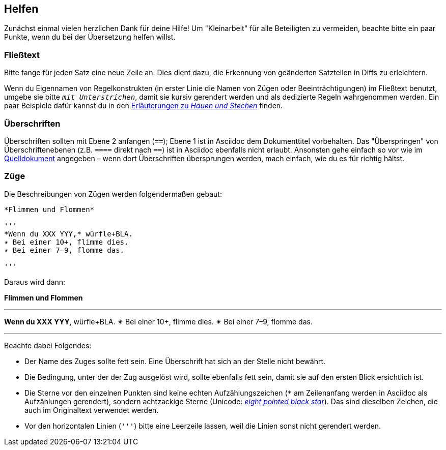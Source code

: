 == Helfen

Zunächst einmal vielen herzlichen Dank für deine Hilfe!
Um "Kleinarbeit" für alle Beteiligten zu vermeiden, beachte bitte ein paar Punkte, wenn du bei der Übersetzung helfen willst.

=== Fließtext

Bitte fange für jeden Satz eine neue Zeile an.
Dies dient dazu, die Erkennung von geänderten Satzteilen in Diffs zu erleichtern.

Wenn du Eigennamen von Regelkonstrukten (in erster Linie die Namen von Zügen oder Beeinträchtigungen) im Fließtext benutzt, umgebe sie bitte `_mit Unterstrichen_`, damit sie kursiv gerendert werden und als dedizierte Regeln wahrgenommen werden.
Ein paar Beispiele dafür kannst du in den https://github.com/runiq/dungeon-world-deutsch/blob/master/ch4.asciidoc#grundlegende-züge-1[Erläuterungen zu _Hauen und Stechen_] finden.

=== Überschriften

Überschriften sollten mit Ebene 2 anfangen (`==`); Ebene 1 ist in Asciidoc dem Dokumenttitel vorbehalten.
Das "Überspringen" von Überschriftenebenen (z.B. `====` direkt nach `==`) ist in Asciidoc ebenfalls nicht erlaubt.
Ansonsten gehe einfach so vor wie im http://book.dwgazetteer.com[Quelldokument] angegeben – wenn dort Überschriften übersprungen werden, mach einfach, wie du es für richtig hältst.

=== Züge

Die Beschreibungen von Zügen werden folgendermaßen gebaut:

----
*Flimmen und Flommen*

'''
*Wenn du XXX YYY,* würfle+BLA.
✴ Bei einer 10+, flimme dies.
✴ Bei einer 7–9, flomme das.

'''
----

Daraus wird dann:

*Flimmen und Flommen*

'''
*Wenn du XXX YYY,* würfle+BLA.
✴ Bei einer 10+, flimme dies.
✴ Bei einer 7–9, flomme das.

'''

Beachte dabei Folgendes:

* Der Name des Zuges sollte fett sein.
Eine Überschrift hat sich an der Stelle nicht bewährt.
* Die Bedingung, unter der der Zug ausgelöst wird, sollte ebenfalls fett sein, damit sie auf den ersten Blick ersichtlich ist.
* Die Sterne vor den einzelnen Punkten sind keine echten Aufzählungszeichen (`*` am Zeilenanfang werden in Asciidoc als Aufzählungen gerendert), sondern achtzackige Sterne (Unicode: http://unicode-table.com/de/2734[_eight pointed black star_]).
Das sind dieselben Zeichen, die auch im Originaltext verwendet werden.
* Vor den horizontalen Linien (`'''`) bitte eine Leerzeile lassen, weil die Linien sonst nicht gerendert werden.
